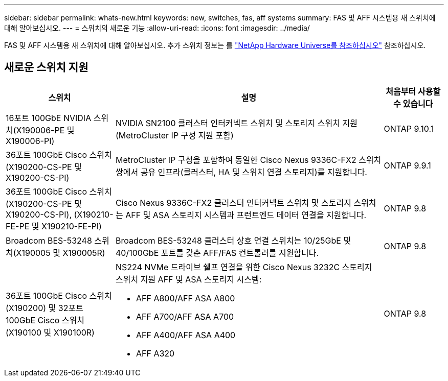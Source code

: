 ---
sidebar: sidebar 
permalink: whats-new.html 
keywords: new, switches, fas, aff systems 
summary: FAS 및 AFF 시스템용 새 스위치에 대해 알아보십시오. 
---
= 스위치의 새로운 기능
:allow-uri-read: 
:icons: font
:imagesdir: ../media/


[role="lead"]
FAS 및 AFF 시스템용 새 스위치에 대해 알아보십시오. 추가 스위치 정보는 를 https://hwu.netapp.com/Switch/Index["NetApp Hardware Universe를 참조하십시오"^] 참조하십시오.



== 새로운 스위치 지원

[cols="25h,~,~"]
|===
| 스위치 | 설명 | 처음부터 사용할 수 있습니다 


 a| 
16포트 100GbE NVIDIA 스위치(X190006-PE 및 X190006-PI)
 a| 
NVIDIA SN2100 클러스터 인터커넥트 스위치 및 스토리지 스위치 지원(MetroCluster IP 구성 지원 포함)
 a| 
ONTAP 9.10.1



 a| 
36포트 100GbE Cisco 스위치(X190200-CS-PE 및 X190200-CS-PI)
 a| 
MetroCluster IP 구성을 포함하여 동일한 Cisco Nexus 9336C-FX2 스위치 쌍에서 공유 인프라(클러스터, HA 및 스위치 연결 스토리지)를 지원합니다.
 a| 
ONTAP 9.9.1



 a| 
36포트 100GbE Cisco 스위치(X190200-CS-PE 및 X190200-CS-PI), (X190210-FE-PE 및 X190210-FE-PI)
 a| 
Cisco Nexus 9336C-FX2 클러스터 인터커넥트 스위치 및 스토리지 스위치는 AFF 및 ASA 스토리지 시스템과 프런트엔드 데이터 연결을 지원합니다.
 a| 
ONTAP 9.8



 a| 
Broadcom BES-53248 스위치(X190005 및 X190005R)
 a| 
Broadcom BES-53248 클러스터 상호 연결 스위치는 10/25GbE 및 40/100GbE 포트를 갖춘 AFF/FAS 컨트롤러를 지원합니다.
 a| 
ONTAP 9.8



 a| 
36포트 100GbE Cisco 스위치(X190200) 및 32포트 100GbE Cisco 스위치(X190100 및 X190100R)
 a| 
NS224 NVMe 드라이브 쉘프 연결을 위한 Cisco Nexus 3232C 스토리지 스위치 지원 AFF 및 ASA 스토리지 시스템:

* AFF A800/AFF ASA A800
* AFF A700/AFF ASA A700
* AFF A400/AFF ASA A400
* AFF A320

 a| 
ONTAP 9.8

|===